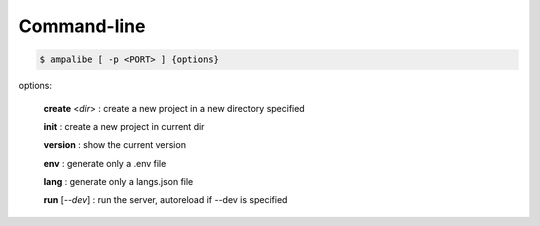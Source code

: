 Command-line
==============

.. code-block:: console
    
    $ ampalibe [ -p <PORT> ] {options}

options:

    **create** <*dir*> : create a new project in a new directory specified

    **init** : create a new project in current dir

    **version** : show the current version

    **env** : generate only a .env file

    **lang** : generate only a langs.json file

    **run** [*--dev*] : run the server, autoreload if --dev is specified
